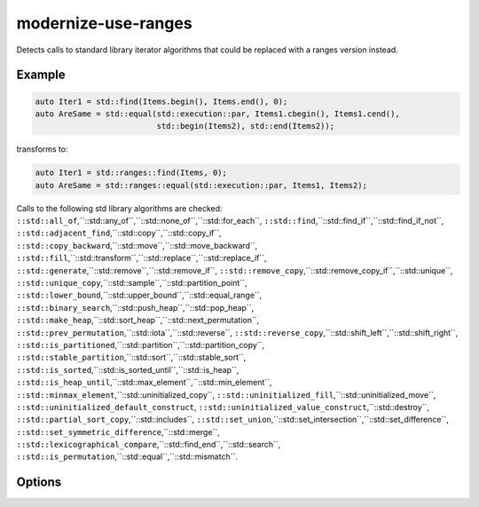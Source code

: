 .. title:: clang-tidy - modernize-use-ranges

modernize-use-ranges
====================

Detects calls to standard library iterator algorithms that could be replaced
with a ranges version instead.

Example
-------

.. code-block:: c++

  auto Iter1 = std::find(Items.begin(), Items.end(), 0);
  auto AreSame = std::equal(std::execution::par, Items1.cbegin(), Items1.cend(),
                            std::begin(Items2), std::end(Items2));


transforms to:

.. code-block:: c++

  auto Iter1 = std::ranges::find(Items, 0);
  auto AreSame = std::ranges::equal(std::execution::par, Items1, Items2);

Calls to the following std library algorithms are checked:
``::std::all_of``,``::std::any_of``,``::std::none_of``,``::std::for_each``,
``::std::find``,``::std::find_if``,``::std::find_if_not``,
``::std::adjacent_find``,``::std::copy``,``::std::copy_if``,
``::std::copy_backward``,``::std::move``,``::std::move_backward``,
``::std::fill``,``::std::transform``,``::std::replace``,``::std::replace_if``,
``::std::generate``,``::std::remove``,``::std::remove_if``,
``::std::remove_copy``,``::std::remove_copy_if``,``::std::unique``,
``::std::unique_copy``,``::std::sample``,``::std::partition_point``,
``::std::lower_bound``,``::std::upper_bound``,``::std::equal_range``,
``::std::binary_search``,``::std::push_heap``,``::std::pop_heap``,
``::std::make_heap``,``::std::sort_heap``,``::std::next_permutation``,
``::std::prev_permutation``,``::std::iota``,``::std::reverse``,
``::std::reverse_copy``,``::std::shift_left``,``::std::shift_right``,
``::std::is_partitioned``,``::std::partition``,``::std::partition_copy``,
``::std::stable_partition``,``::std::sort``,``::std::stable_sort``,
``::std::is_sorted``,``::std::is_sorted_until``,``::std::is_heap``,
``::std::is_heap_until``,``::std::max_element``,``::std::min_element``,
``::std::minmax_element``,``::std::uninitialized_copy``,
``::std::uninitialized_fill``,``::std::uninitialized_move``,
``::std::uninitialized_default_construct``,
``::std::uninitialized_value_construct``,``::std::destroy``,
``::std::partial_sort_copy``,``::std::includes``,
``::std::set_union``,``::std::set_intersection``,``::std::set_difference``,
``::std::set_symmetric_difference``,``::std::merge``,
``::std::lexicographical_compare``,``::std::find_end``,``::std::search``,
``::std::is_permutation``,``::std::equal``,``::std::mismatch``.

Options
-------

.. option:: IncludeStyle

   A string specifying which include-style is used, `llvm` or `google`. Default
   is `llvm`.

